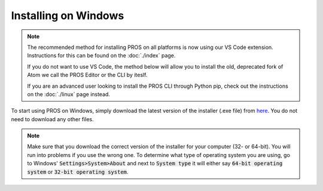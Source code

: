 =====================
Installing on Windows
=====================

.. note:: 
   The recommended method for installing PROS on all platforms is now using our
   VS Code extension. Instructions for this can be found on the :doc:`./index`
   page.
   
   If you do not want to use VS Code, the method below will allow you to install
   the old, deprecated fork of Atom we call the PROS Editor or the CLI by iteslf.
   
   If you are an advanced user looking to install the PROS CLI through Python pip,
   check out the instructions on the :doc:`./linux` page instead.

To start using PROS on Windows, simply download the latest version of the
installer (.exe file) from `here <https://github.com/purduesigbots/pros-cli3/releases/latest/>`_.
You do not need to download any other files.

.. note::
   Make sure that you download the correct version of the installer for your computer
   (32- or 64-bit). You will run into problems if you use the wrong one. To determine
   what type of operating system you are using, go to Windows' :code:`Settings>System>About`
   and next to :code:`System type` it will either say :code:`64-bit operating system` or :code:`32-bit operating system`.
